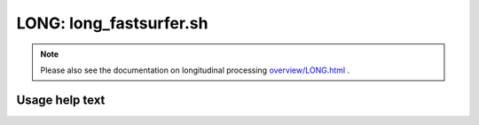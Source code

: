 LONG: long_fastsurfer.sh
========================

.. note::
   Please also see the documentation on longitudinal processing `<overview/LONG.html>`__ .

Usage help text
---------------

.. command-output:: ./long_fastsurfer.sh --help
   :cwd: /../

